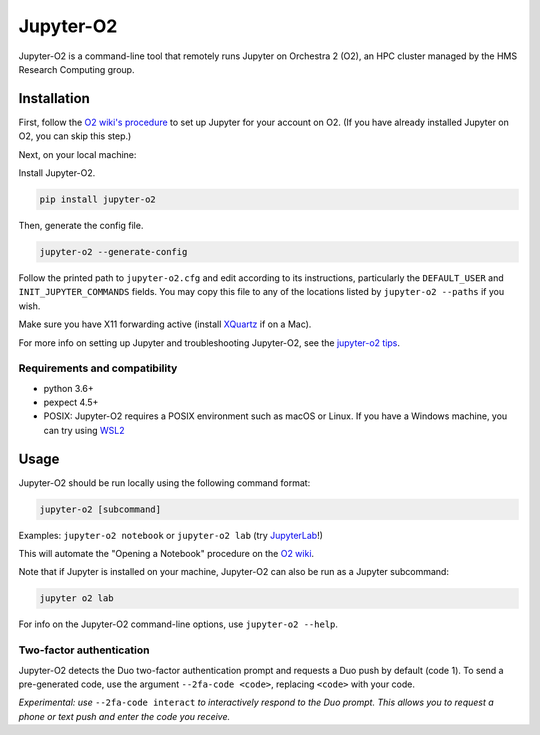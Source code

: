 ===========
Jupyter-O2
===========

|PyPI version| |PyPI pyversions| |PyPI license|

.. |PyPI version| image:: https://img.shields.io/pypi/v/jupyter-o2.svg
   :target: https://pypi.python.org/pypi/jupyter-o2/

.. |PyPI pyversions| image:: https://img.shields.io/pypi/pyversions/jupyter-o2.svg
   :target: https://pypi.python.org/pypi/jupyter-o2/

.. |PyPI license| image:: https://img.shields.io/pypi/l/jupyter-o2.svg
   :target: https://pypi.python.org/pypi/jupyter-o2/

Jupyter-O2 is a command-line tool that remotely runs Jupyter on
Orchestra 2 (O2), an HPC cluster managed by the HMS Research Computing group.

Installation
============
First, follow the `O2 wiki's procedure <https://wiki.rc.hms.harvard.edu/display/O2/Jupyter+on+O2>`_
to set up Jupyter for your account on O2.
(If you have already installed Jupyter on O2, you can skip this step.)

Next, on your local machine:

Install Jupyter-O2.

.. code-block:: bash

    pip install jupyter-o2

Then, generate the config file.

.. code-block:: bash

    jupyter-o2 --generate-config

Follow the printed path to ``jupyter-o2.cfg`` and edit according to its instructions, particularly the
``DEFAULT_USER`` and ``INIT_JUPYTER_COMMANDS`` fields.
You may copy this file to any of the locations listed by ``jupyter-o2 --paths`` if you wish.

Make sure you have X11 forwarding active (install `XQuartz <https://www.xquartz.org/>`_ if on a Mac).

For more info on setting up Jupyter and troubleshooting Jupyter-O2, see the `jupyter-o2 tips`_.

.. _jupyter-o2 tips: https://github.com/aaronkollasch/jupyter-o2/blob/master/jupyter_o2_tips.rst

Requirements and compatibility
------------------------------
* python 3.6+
* pexpect 4.5+
* POSIX: Jupyter-O2 requires a POSIX environment such as macOS or Linux.
  If you have a Windows machine, you can try using `WSL2`_

.. _WSL2: https://github.com/aaronkollasch/jupyter-o2/blob/master/jupyter_o2_tips.rst#run-on-windows-using-wsl2

Usage
=====
Jupyter-O2 should be run locally using the following command format:

.. code-block:: bash

    jupyter-o2 [subcommand]

Examples: ``jupyter-o2 notebook`` or ``jupyter-o2 lab``
(try `JupyterLab <https://github.com/jupyterlab/jupyterlab>`__!)

This will automate the "Opening a Notebook" procedure
on the `O2 wiki <https://wiki.rc.hms.harvard.edu/display/O2/Jupyter+on+O2>`_.

Note that if Jupyter is installed on your machine, Jupyter-O2 can also be run as a Jupyter subcommand:

.. code-block:: bash

    jupyter o2 lab

For info on the Jupyter-O2 command-line options, use ``jupyter-o2 --help``.

Two-factor authentication
-------------------------
Jupyter-O2 detects the Duo two-factor authentication prompt and
requests a Duo push by default (code 1).
To send a pre-generated code, use the argument ``--2fa-code <code>``,
replacing ``<code>`` with your code.

*Experimental: use* ``--2fa-code interact`` *to interactively respond to the Duo prompt.
This allows you to request a phone or text push and enter the code you receive.*
